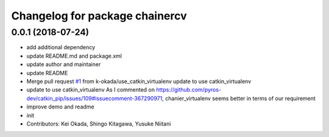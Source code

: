 ^^^^^^^^^^^^^^^^^^^^^^^^^^^^^^^
Changelog for package chainercv
^^^^^^^^^^^^^^^^^^^^^^^^^^^^^^^

0.0.1 (2018-07-24)
------------------
* add additional dependency
* update README.md and package.xml
* update author and maintainer
* update README
* Merge pull request `#1 <https://github.com/knorth55/ros_chainercv/issues/1>`_ from k-okada/use_catkin_virtualenv
  update to use catkin_virtualenv
* update to use catkin_virtualenv
  As I commented on https://github.com/pyros-dev/catkin_pip/issues/109#issuecomment-367290971, chanier_virtualenv seems better in terms of our requirement
* improve demo and readme
* init
* Contributors: Kei Okada, Shingo Kitagawa, Yusuke Niitani
